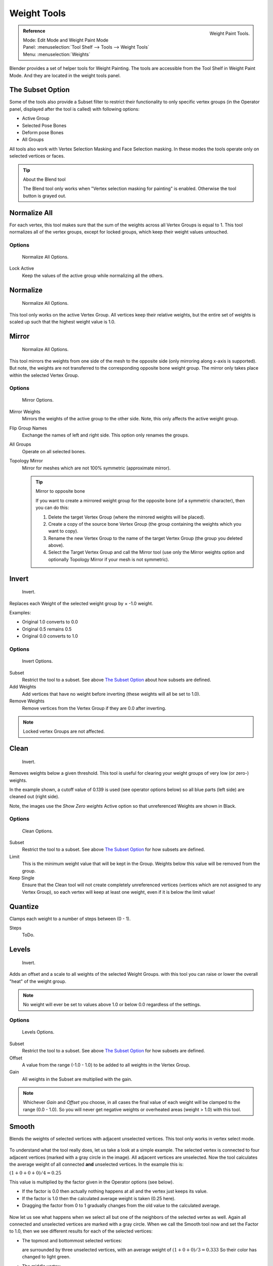 
************
Weight Tools
************

.. figure:: /images/sculpt-paint_painting_weight-paint_weight-tools_panel.png
   :align: right

   Weight Paint Tools.

.. admonition:: Reference
   :class: refbox

   | Mode:     Edit Mode and Weight Paint Mode
   | Panel:    :menuselection:`Tool Shelf --> Tools --> Weight Tools`
   | Menu:     :menuselection:`Weights`

Blender provides a set of helper tools for Weight Painting.
The tools are accessible from the Tool Shelf in Weight Paint Mode.
And they are located in the weight tools panel.


The Subset Option
=================

Some of the tools also provide a Subset filter to restrict their functionality to only specific vertex groups
(in the Operator panel, displayed after the tool is called) with following options:

- Active Group
- Selected Pose Bones
- Deform pose Bones
- All Groups

All tools also work with Vertex Selection Masking and Face Selection masking.
In these modes the tools operate only on selected vertices or faces.

.. tip:: About the Blend tool

   The Blend tool only works when "Vertex selection masking for painting" is enabled.
   Otherwise the tool button is grayed out.


Normalize All
=============

For each vertex,
this tool makes sure that the sum of the weights across all Vertex Groups is equal to 1.
This tool normalizes all of the vertex groups, except for locked groups,
which keep their weight values untouched.


Options
-------

.. figure:: /images/sculpt-paint_painting_weight-paint_weight-tools_normalize-all.jpg

   Normalize All Options.

Lock Active
   Keep the values of the active group while normalizing all the others.


Normalize
=========

.. figure:: /images/sculpt-paint_painting_weight-paint_weight-tools_normalize.jpg

   Normalize All Options.

This tool only works on the active Vertex Group.
All vertices keep their relative weights,
but the entire set of weights is scaled up such that the highest weight value is 1.0.


Mirror
======

.. figure:: /images/sculpt-paint_painting_weight-paint_weight-tools_mirror.jpg

   Normalize All Options.


This tool mirrors the weights from one side of the mesh to the opposite side
(only mirroring along x-axis is supported). But note,
the weights are not transferred to the corresponding opposite bone weight group.
The mirror only takes place within the selected Vertex Group.


Options
-------

.. figure:: /images/sculpt-paint_painting_weight-paint_weight-tools_mirror-options.jpg

   Mirror Options.

Mirror Weights
   Mirrors the weights of the active group to the other side. Note, this only affects the active weight group.
Flip Group Names
   Exchange the names of left and right side. This option only renames the groups.
All Groups
   Operate on all selected bones.
Topology Mirror
   Mirror for meshes which are not 100% symmetric (approximate mirror).

   .. tip:: Mirror to opposite bone

      If you want to create a mirrored weight group for the opposite bone (of a symmetric character),
      then you can do this:

      #. Delete the target Vertex Group (where the mirrored weights will be placed).
      #. Create a copy of the source bone Vertex Group (the group containing the weights which you want to copy).
      #. Rename the new Vertex Group to the name of the target Vertex Group (the group you deleted above).
      #. Select the Target Vertex Group and call the Mirror tool
         (use only the Mirror weights option and optionally Topology Mirror if your mesh is not symmetric).


Invert
======

.. figure:: /images/sculpt-paint_painting_weight-paint_weight-tools_invert.jpg

   Invert.

Replaces each Weight of the selected weight group by × -1.0 weight.

Examples:

- Original 1.0 converts to 0.0
- Original 0.5 remains 0.5
- Original 0.0 converts to 1.0


Options
-------

.. figure:: /images/sculpt-paint_painting_weight-paint_weight-tools_invert-options.jpg

   Invert Options.

Subset
   Restrict the tool to a subset. See above `The Subset Option`_ about how subsets are defined.
Add Weights
   Add vertices that have no weight before inverting (these weights will all be set to 1.0).
Remove Weights
   Remove vertices from the Vertex Group if they are 0.0 after inverting.

.. note::

   Locked vertex Groups are not affected.


Clean
=====

.. figure:: /images/sculpt-paint_painting_weight-paint_weight-tools_clean.jpg

   Invert.

Removes weights below a given threshold.
This tool is useful for clearing your weight groups of very low (or zero-) weights.

In the example shown, a cutoff value of 0.139 is used (see operator options below)
so all blue parts (left side) are cleaned out (right side).

Note, the images use the *Show Zero weights* Active option so that unreferenced
Weights are shown in Black.


Options
-------

.. figure:: /images/sculpt-paint_painting_weight-paint_weight-tools_clean-options.jpg

   Clean Options.

Subset
   Restrict the tool to a subset. See above `The Subset Option`_ for how subsets are defined.
Limit
   This is the minimum weight value that will be kept in the Group.
   Weights below this value will be removed from the group.
Keep Single
   Ensure that the Clean tool will not create completely unreferenced vertices
   (vertices which are not assigned to any Vertex Group),
   so each vertex will keep at least one weight, even if it is below the limit value!


Quantize
========

Clamps each weight to a number of steps between (0 - 1).

Steps
   ToDo.


Levels
======

.. figure:: /images/sculpt-paint_painting_weight-paint_weight-tools_levels.jpg

   Invert.

Adds an offset and a scale to all weights of the selected Weight Groups.
with this tool you can raise or lower the overall "heat" of the weight group.

.. note::

   No weight will ever be set to values above 1.0 or below 0.0 regardless of the settings.


Options
-------

.. figure:: /images/sculpt-paint_painting_weight-paint_weight-tools_levels-options.jpg

   Levels Options.

Subset
   Restrict the tool to a subset. See above `The Subset Option`_ for how subsets are defined.
Offset
   A value from the range (-1.0 - 1.0) to be added to all weights in the Vertex Group.
Gain
   All weights in the Subset are multiplied with the gain.

.. note::

   Whichever *Gain* and *Offset* you choose,
   in all cases the final value of each weight will be clamped to the range (0.0 - 1.0).
   So you will never get negative weights or overheated areas (weight > 1.0) with this tool.


.. renamed from blend to smooth in v2.76 git c402057

Smooth
======

Blends the weights of selected vertices with adjacent unselected vertices.
This tool only works in vertex select mode.

.. figure:: /images/sculpt-paint_painting_weight-paint_weight-tools_smooth-ex1.png

To understand what the tool really does, let us take a look at a simple example.
The selected vertex is connected to four adjacent vertices
(marked with a gray circle in the image). All adjacent vertices are unselected.
Now the tool calculates the average weight of all connected **and** unselected vertices.
In the example this is:

:math:`(1 + 0 + 0 + 0) / 4 = 0.25`

This value is multiplied by the factor given in the Operator options (see below).

- If the factor is 0.0 then actually nothing happens at all and the vertex just keeps its value.
- If the factor is 1.0 then the calculated average weight is taken (0.25 here).
- Dragging the factor from 0 to 1 gradually changes from the old value to the calculated average.

.. figure:: /images/sculpt-paint_painting_weight-paint_weight-tools_smooth-ex2.png

Now let us see what happens when we select all but one of the neighbors of the selected vertex as
well. Again all connected and unselected vertices are marked with a gray circle.
When we call the Smooth tool now and set the Factor to 1.0,
then we see different results for each of the selected vertices:

- The topmost and bottommost selected vertices:

  are surrounded by three unselected vertices, with an average weight of :math:`(1 + 0 + 0) / 3 = 0.333`
  So their color has changed to light green.

- The middle vertex:

  is connected to one unselected vertex with ``weight = 1``.
  So the average weight is 1.0 in this case, thus the selected vertex color has changed to red.

- The right vertex:

  is surrounded by three unselected vertices with average weight = :math:`(0 + 0 + 0) / 3 = 0.0`
  So the average weight is 0, thus the selected vertex color has not changed at all
  (it was already blue before Smooth was applied).

.. figure:: /images/sculpt-paint_painting_weight-paint_weight-tools_smooth-ex3.png

Finally let us look at a practical example.
The middle edge loop has been selected
and it will be used for blending the left side to the right side of the area.

- All selected vertices have two unselected adjacent vertices.
- The average weight of the unselected vertices is :math:`(1 + 0) / 2 = 0.5`
- Thus when the *Factor* is set to 1.0 then the edge loop turns to
  green and finally does blend the cold side (right) to the hot side (left).


Options
-------

.. figure:: /images/sculpt-paint_painting_weight-paint_weight-tools_smooth-options.png

   Smooth Options.

Factor
   The effective amount of blending.
   When Factor is set to 0.0 then the Blend tool does not do anything.
   For Factor > 0 the weights of the affected vertices gradually shift from their original value
   towards the average weight of all connected **and** unselected vertices (see examples above).
Iterations
   ToDo.
Expand/Contract
   ToDo.
Source
   ToDo.


Fix Deforms
===========

ToDo.


Transfer Weights
================

Copy weights from other objects to the vertex groups of the active Object.
By default this tool copies all vertex groups contained in the selected objects to the target
object. However, you can change the tool's behavior in the Operator panel (see below).


Prepare the Copy
----------------

.. list-table::

   * - .. figure:: /images/sculpt-paint_painting_weight-paint_weight-tools_transfer-wrong.jpg

          Blending.

     - .. figure:: /images/sculpt-paint_painting_weight-paint_weight-tools_transfer-ok.jpg

          Blending.

You first select all source objects, and finally the target object
(the target object must be the active object).

It is important that the source objects and the target object are at the same location.
If they are placed side by side, then the weight transfer will not work.
You can place the objects on different layers,
but you have to ensure that all objects are visible when you call the tool.

Now ensure that the Target Object is in Weight Paint Mode.


Call the Tool
-------------

Open the Tool Shelf and locate the Weight Tools panel.
From there call the "Transfer weights" tool.
The tool will initially copy all vertex groups from the source objects.
However, the tool also has an Operator panel
(which appears at the bottom of the tool shelf).
From the Operator panel you can change the parameters to meet your needs.
(The available Operator parameters are documented below).


Operator Panel Confusion
^^^^^^^^^^^^^^^^^^^^^^^^

You may notice that the Operator panel (see below)
stays available after the weight transfer is done.
The panel only disappears when you call another Operator that has its own Operator panel. This can
lead to confusion when you use Transfer weights repeatedly after you changed your vertex
groups. If you then use the still-visible Operator panel, then Blender will reset your work to its
state right before you initially called the Transfer Weights tool.


Workaround
^^^^^^^^^^

When you want to call the Transfer Weights tool again after you made some changes to your
vertex groups, then always use the "Transfer Weights" Button,
even if the operator panel is still available.
Unless you really want to reset your changes to the initial call of the tool.


Options
^^^^^^^

.. note::

   This tool now uses the generic 'data transfer' one. Please refer to the
   :doc:`Data Transfer </modeling/modifiers/modify/data_transfer>` docs for options details and explanations.


Limit Total
===========

Reduce the number of weight groups per vertex to the specified Limit.
The tool removes lowest weights first until the limit is reached.

.. hint::

   The tool can only work reasonably when more than one weight group is selected.


Options
-------

Subset
   Restrict the tool to a subset. See above `The Subset Option`_ for how subsets are defined.
Limit
   Maximum number of weights allowed on each vertex.


Weight Gradient
===============

.. figure:: /images/sculpt-paint_painting_weight-paint_weight-tools_gradient.png
   :width: 200px

   Example of the Gradient tool being used with selected vertices.

This is an interactive tool for applying a linear/radial weight gradient;
this is useful at times when painting gradual changes in weight becomes difficult.

The Gradient tool can be accessed from the Tool Shelf or as a key shortcut:

- Linear: :kbd:`Alt-LMB` and drag.
- Radial: :kbd:`Alt-Ctrl-LMB` and drag.

The following weight paint options are used to control the gradient:

Weight
   The gradient starts at the current selected weight value, blending out to nothing.
Strength
   Lower values can be used so the gradient mixes in with the existing weights (just like with the brush).
Curve
   The brush falloff curve applies to the gradient too, so you can use this to adjust the blending.

Blends the weights of selected vertices with unselected vertices.

.. hint::

   This tool only works in vertex select mode.


Options
-------

Type
   - Linear
   - Radial


Assign
======

Assign from Bone Envelopes
   Applies the envelope weight of the select the bone(s) to the selected vertex group.
Assign Automatic from Bone
   Apply from the selected bone(s) to the vertex group the same "auto-weighting"
   methods as available in the Parent armature menu.
